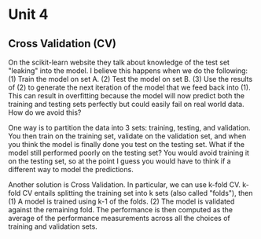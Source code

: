 * Unit 4
** Cross Validation (CV)
On the scikit-learn website they talk about knowledge of the test set "leaking"
into the model. I believe this happens when we do the following:
(1) Train the model on set A.
(2) Test the model on set B.
(3) Use the results of (2) to generate the next iteration of the model that we feed back into (1).
This can result in overfitting because the model will now predict both the training and testing
sets perfectly but could easily fail on real world data.
How do we avoid this?

One way is to partition the data into 3 sets: training, testing, and validation.
You then train on the training set, validate on the validation set, and when you think the
model is finally done you test on the testing set.
What if the model still performed poorly on the testing set?
You would avoid training it on the testing set, so at the point I guess you would have to
think if a different way to model the predictions.

Another solution is Cross Validation.
In particular, we can use k-fold CV.
k-fold CV entails splitting the training set into k sets (also called "folds"), then
(1) A model is trained using k-1 of the folds.
(2) The model is validated against the remaining fold.
The performance is then computed as the average of the performance measurements
across all the choices of training and validation sets.

